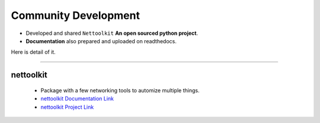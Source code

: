 
Community Development
=====================



* Developed and shared ``Nettoolkit`` **An open sourced python project**.
* **Documentation** also prepared and uploaded on readthedocs.


Here is detail of it.

-----


nettoolkit
^^^^^^^^^^^^^^^^^^^^^^^^^^^^^^^^^^^^^

    * Package with a few networking tools to automize multiple things.
    * `nettoolkit Documentation Link <https://nettoolkit.readthedocs.io/en/latest/>`_
    * `nettoolkit Project Link <https://pypi.org/manage/project/nettoolkit/releases/>`_



